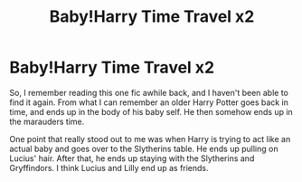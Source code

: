 #+TITLE: Baby!Harry Time Travel x2

* Baby!Harry Time Travel x2
:PROPERTIES:
:Author: ArrozeLin
:Score: 9
:DateUnix: 1588979330.0
:DateShort: 2020-May-09
:FlairText: What's That Fic?
:END:
So, I remember reading this one fic awhile back, and I haven't been able to find it again. From what I can remember an older Harry Potter goes back in time, and ends up in the body of his baby self. He then somehow ends up in the marauders time.

One point that really stood out to me was when Harry is trying to act like an actual baby and goes over to the Slytherins table. He ends up pulling on Lucius' hair. After that, he ends up staying with the Slytherins and Gryffindors. I think Lucius and Lilly end up as friends.

